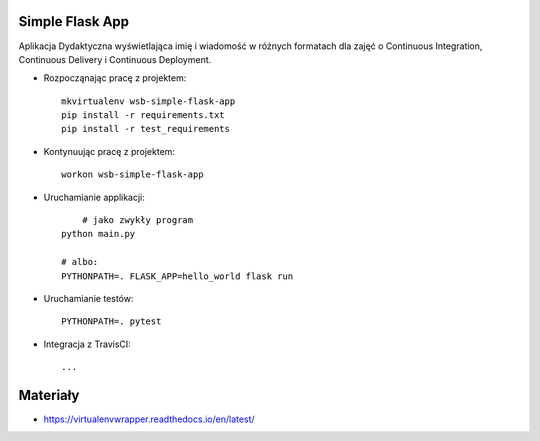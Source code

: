 Simple Flask App
================

Aplikacja Dydaktyczna wyświetlająca imię i wiadomość w różnych formatach dla zajęć 
o Continuous Integration, Continuous Delivery i Continuous Deployment.

- Rozpocząnając pracę z projektem:

  ::

    mkvirtualenv wsb-simple-flask-app
    pip install -r requirements.txt
    pip install -r test_requirements

- Kontynuując pracę z projektem:

  ::

    workon wsb-simple-flask-app

- Uruchamianie applikacji:

  :: 

  	# jako zwykły program
    python main.py

    # albo:
    PYTHONPATH=. FLASK_APP=hello_world flask run

- Uruchamianie testów:

  ::

    PYTHONPATH=. pytest

- Integracja z TravisCI:

  ::

    ...


Materiały
=========

- https://virtualenvwrapper.readthedocs.io/en/latest/